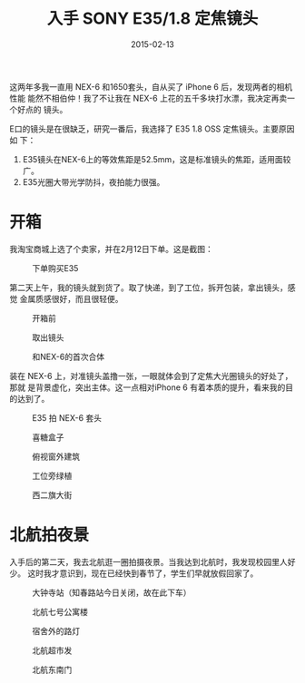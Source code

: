 #+TITLE: 入手 SONY E35/1.8 定焦镜头
#+DATE: 2015-02-13

这两年多我一直用 NEX-6 和1650套头，自从买了 iPhone 6 后，发现两者的相机性能
能然不相伯仲！我了不让我在 NEX-6 上花的五千多块打水漂，我决定再卖一个好点的
镜头。

E口的镜头是在很缺乏，研究一番后，我选择了 E35 1.8 OSS 定焦镜头。主要原因如
下：
1. E35镜头在NEX-6上的等效焦距是52.5mm，这是标准镜头的焦距，适用面较广。
2. E35光圈大带光学防抖，夜拍能力很强。

* 开箱
我淘宝商城上选了个卖家，并在2月12日下单。这是截图：
#+CAPTION: 下单购买E35
[[../static/imgs/1502-sony-e35/1.jpg]]

第二天上午，我的镜头就到货了。取了快递，到了工位，拆开包装，拿出镜头，感觉
金属质感很好，而且很轻便。
#+CAPTION: 开箱前
[[../static/imgs/1502-sony-e35/IMG_0811.jpg]]
#+CAPTION: 取出镜头
[[../static/imgs/1502-sony-e35/IMG_0814.jpg]]
#+CAPTION: 和NEX-6的首次合体
[[../static/imgs/1502-sony-e35/IMG_0817.jpg]]

装在 NEX-6 上，对准镜头盖撸一张，一眼就体会到了定焦大光圈镜头的好处了，那就
是背景虚化，突出主体。这一点相对iPhone 6 有着本质的提升，看来我的目的达到了。
#+CAPTION: E35 拍 NEX-6 套头
[[../static/imgs/1502-sony-e35/DSC08346.jpg]]
#+CAPTION: 喜糖盒子
[[../static/imgs/1502-sony-e35/DSC08348.jpg]]
#+CAPTION: 俯视窗外建筑
[[../static/imgs/1502-sony-e35/DSC08359.jpg]]
#+CAPTION: 工位旁绿植
[[../static/imgs/1502-sony-e35/DSC08373.jpg]]
#+CAPTION: 西二旗大街
[[../static/imgs/1502-sony-e35/DSC08392.jpg]]

* 北航拍夜景
入手后的第二天，我去北航逛一圈拍摄夜景。当我达到北航时，我发现校园里人好少。
这时我才意识到，现在已经快到春节了，学生们早就放假回家了。

#+CAPTION: 大钟寺站（知春路站今日关闭，故在此下车）
[[../static/imgs/1502-sony-e35/DSC08413.jpg]]
#+CAPTION: 北航七号公寓楼
[[../static/imgs/1502-sony-e35/DSC08421.jpg]]
#+CAPTION: 宿舍外的路灯
[[../static/imgs/1502-sony-e35/DSC08422.jpg]]
#+CAPTION: 北航超市发
[[../static/imgs/1502-sony-e35/DSC08425.jpg]]
#+CAPTION: 北航东南门
[[../static/imgs/1502-sony-e35/DSC08438.jpg]]
